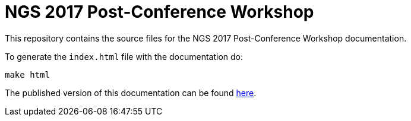 = NGS 2017 Post-Conference Workshop

This repository contains the source files for the NGS 2017 Post-Conference Workshop documentation.

To generate the `index.html` file with the documentation do:

[source,bash]
----
make html
----

The published version of this documentation can be found https://goo.gl/hr2Wvh[here^].
